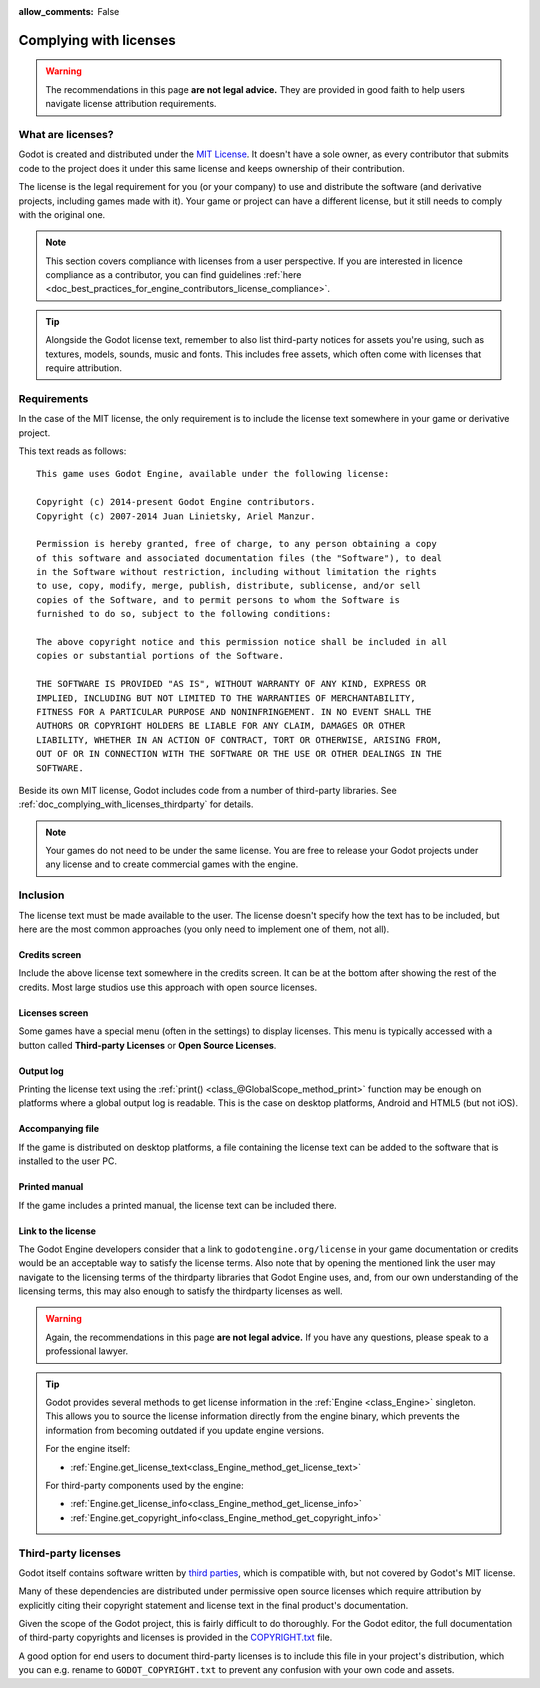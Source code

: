 :allow_comments: False

.. _doc_complying_with_licenses:

Complying with licenses
=======================

.. warning::

    The recommendations in this page **are not legal advice.** They are provided
    in good faith to help users navigate license attribution requirements.

What are licenses?
------------------

Godot is created and distributed under the `MIT License <https://opensource.org/licenses/MIT>`_.
It doesn't have a sole owner, as every contributor that submits code to
the project does it under this same license and keeps ownership of their
contribution.

The license is the legal requirement for you (or your company) to use and
distribute the software (and derivative projects, including games made with it).
Your game or project can have a different license, but it still needs to comply
with the original one.

.. note::

    This section covers compliance with licenses from a user perspective.
    If you are interested in licence compliance as a contributor, you can find
    guidelines :ref:`here <doc_best_practices_for_engine_contributors_license_compliance>`.

.. tip::

    Alongside the Godot license text, remember to also list third-party notices
    for assets you're using, such as textures, models, sounds, music and fonts.
    This includes free assets, which often come with licenses that require
    attribution.

Requirements
------------

In the case of the MIT license, the only requirement is to include the license
text somewhere in your game or derivative project.

This text reads as follows:

::

    This game uses Godot Engine, available under the following license:

    Copyright (c) 2014-present Godot Engine contributors.
    Copyright (c) 2007-2014 Juan Linietsky, Ariel Manzur.

    Permission is hereby granted, free of charge, to any person obtaining a copy
    of this software and associated documentation files (the "Software"), to deal
    in the Software without restriction, including without limitation the rights
    to use, copy, modify, merge, publish, distribute, sublicense, and/or sell
    copies of the Software, and to permit persons to whom the Software is
    furnished to do so, subject to the following conditions:

    The above copyright notice and this permission notice shall be included in all
    copies or substantial portions of the Software.

    THE SOFTWARE IS PROVIDED "AS IS", WITHOUT WARRANTY OF ANY KIND, EXPRESS OR
    IMPLIED, INCLUDING BUT NOT LIMITED TO THE WARRANTIES OF MERCHANTABILITY,
    FITNESS FOR A PARTICULAR PURPOSE AND NONINFRINGEMENT. IN NO EVENT SHALL THE
    AUTHORS OR COPYRIGHT HOLDERS BE LIABLE FOR ANY CLAIM, DAMAGES OR OTHER
    LIABILITY, WHETHER IN AN ACTION OF CONTRACT, TORT OR OTHERWISE, ARISING FROM,
    OUT OF OR IN CONNECTION WITH THE SOFTWARE OR THE USE OR OTHER DEALINGS IN THE
    SOFTWARE.

Beside its own MIT license, Godot includes code from a number of third-party
libraries. See :ref:`doc_complying_with_licenses_thirdparty` for details.

.. note::

    Your games do not need to be under the same license. You are free to release
    your Godot projects under any license and to create commercial games with
    the engine.

Inclusion
---------

The license text must be made available to the user. The license doesn't specify
how the text has to be included, but here are the most common approaches (you
only need to implement one of them, not all).

Credits screen
~~~~~~~~~~~~~~

Include the above license text somewhere in the credits screen. It can be at the
bottom after showing the rest of the credits. Most large studios use this
approach with open source licenses.

Licenses screen
~~~~~~~~~~~~~~~

Some games have a special menu (often in the settings) to display licenses.
This menu is typically accessed with a button called **Third-party Licenses**
or **Open Source Licenses**.

Output log
~~~~~~~~~~

Printing the license text using the :ref:`print() <class_@GlobalScope_method_print>`
function may be enough on platforms where a global output log is readable.
This is the case on desktop platforms, Android and HTML5 (but not iOS).

Accompanying file
~~~~~~~~~~~~~~~~~

If the game is distributed on desktop platforms, a file containing the license
text can be added to the software that is installed to the user PC.

Printed manual
~~~~~~~~~~~~~~

If the game includes a printed manual, the license text can be included there.

Link to the license
~~~~~~~~~~~~~~~~~~~

The Godot Engine developers consider that a link to ``godotengine.org/license``
in your game documentation or credits would be an acceptable way to satisfy
the license terms.
Also note that by opening the mentioned link the user may
navigate to the licensing terms of the thirdparty libraries that Godot Engine uses,
and, from our own understanding of the licensing terms, this may also enough to
satisfy the thirdparty licenses as well.

.. warning::

    Again, the recommendations in this page **are not legal advice.**
    If you have any questions, please speak to a professional lawyer.

.. tip::

    Godot provides several methods to get license information in the
    :ref:`Engine <class_Engine>` singleton. This allows you to source the
    license information directly from the engine binary, which prevents the
    information from becoming outdated if you update engine versions.

    For the engine itself:

    - :ref:`Engine.get_license_text<class_Engine_method_get_license_text>`

    For third-party components used by the engine:

    - :ref:`Engine.get_license_info<class_Engine_method_get_license_info>`
    - :ref:`Engine.get_copyright_info<class_Engine_method_get_copyright_info>`

.. _doc_complying_with_licenses_thirdparty:

Third-party licenses
--------------------

Godot itself contains software written by
`third parties <https://github.com/godotengine/godot/blob/master/thirdparty/README.md>`_,
which is compatible with, but not covered by Godot's MIT license.

Many of these dependencies are distributed under permissive open source licenses
which require attribution by explicitly citing their copyright statement and
license text in the final product's documentation.

Given the scope of the Godot project, this is fairly difficult to do thoroughly.
For the Godot editor, the full documentation of third-party copyrights and
licenses is provided in the `COPYRIGHT.txt <https://github.com/godotengine/godot/blob/master/COPYRIGHT.txt>`_
file.

A good option for end users to document third-party licenses is to include this
file in your project's distribution, which you can e.g. rename to
``GODOT_COPYRIGHT.txt`` to prevent any confusion with your own code and assets.
